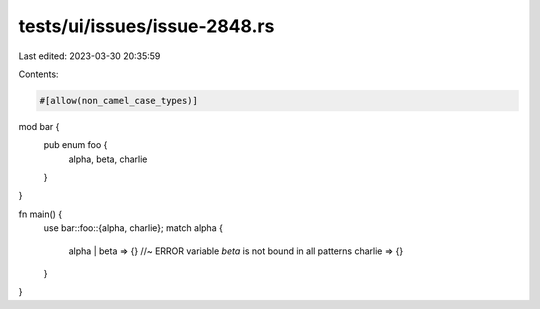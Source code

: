 tests/ui/issues/issue-2848.rs
=============================

Last edited: 2023-03-30 20:35:59

Contents:

.. code-block:: rs

    #[allow(non_camel_case_types)]

mod bar {
    pub enum foo {
        alpha,
        beta,
        charlie
    }
}

fn main() {
    use bar::foo::{alpha, charlie};
    match alpha {
      alpha | beta => {} //~  ERROR variable `beta` is not bound in all patterns
      charlie => {}
    }
}


